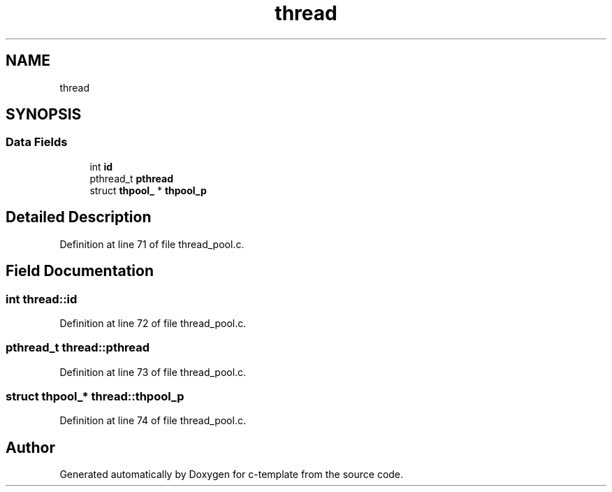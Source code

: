 .TH "thread" 3 "Tue Jul 21 2020" "c-template" \" -*- nroff -*-
.ad l
.nh
.SH NAME
thread
.SH SYNOPSIS
.br
.PP
.SS "Data Fields"

.in +1c
.ti -1c
.RI "int \fBid\fP"
.br
.ti -1c
.RI "pthread_t \fBpthread\fP"
.br
.ti -1c
.RI "struct \fBthpool_\fP * \fBthpool_p\fP"
.br
.in -1c
.SH "Detailed Description"
.PP 
Definition at line 71 of file thread_pool\&.c\&.
.SH "Field Documentation"
.PP 
.SS "int thread::id"

.PP
Definition at line 72 of file thread_pool\&.c\&.
.SS "pthread_t thread::pthread"

.PP
Definition at line 73 of file thread_pool\&.c\&.
.SS "struct \fBthpool_\fP* thread::thpool_p"

.PP
Definition at line 74 of file thread_pool\&.c\&.

.SH "Author"
.PP 
Generated automatically by Doxygen for c-template from the source code\&.
